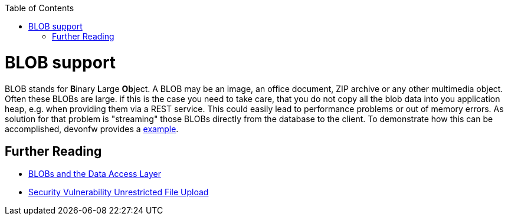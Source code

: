 :toc: macro
toc::[]
= BLOB support

BLOB stands for **B**inary **L**arge **Ob**ject. A BLOB may be an image, an office document, ZIP archive or any other multimedia object.
Often these BLOBs are large. if this is the case you need to take care, that you do not copy all the blob data into you application heap, e.g. when providing them via a REST service.
This could easily lead to performance problems or out of memory errors.
As solution for that problem is "streaming" those BLOBs directly from the database to the client. To demonstrate how this can be accomplished, devonfw provides a link:https://github.com/devonfw-sample/devon4j-blob-streaming[example].

== Further Reading
- link:guide-jpa.asciidoc#blob[BLOBs and the Data Access Layer]
- https://www.owasp.org/index.php/Unrestricted_File_Upload[Security Vulnerability Unrestricted File Upload]
